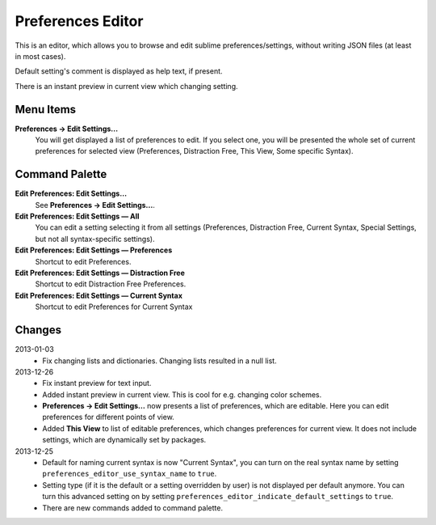 Preferences Editor
==================

This is an editor, which allows you to browse and edit sublime preferences/settings, 
without writing JSON files (at least in most cases).

Default setting's comment is displayed as help text, if present.

There is an instant preview in current view which changing setting.

.. image:: http://quelltexter.org/_static/ChangeFontSize.gif


Menu Items
----------

**Preferences → Edit Settings...**
    You will get displayed a list of preferences to edit.  If you select one, you will
    be presented the whole set of current preferences for selected view (Preferences, 
    Distraction Free, This View, Some specific Syntax).


Command Palette
---------------

**Edit Preferences: Edit Settings…**
    See **Preferences → Edit Settings...**.

**Edit Preferences: Edit Settings — All**
    You can edit a setting selecting it from all settings (Preferences, Distraction Free,
    Current Syntax, Special Settings, but not all syntax-specific settings).

**Edit Preferences: Edit Settings — Preferences**
    Shortcut to edit Preferences.

**Edit Preferences: Edit Settings — Distraction Free**
    Shortcut to edit Distraction Free Preferences.

**Edit Preferences: Edit Settings — Current Syntax**
    Shortcut to edit Preferences for Current Syntax


Changes
-------

2013-01-03
    - Fix changing lists and dictionaries.  Changing lists resulted in a null
      list.

2013-12-26
    - Fix instant preview for text input.
    - Added instant preview in current view.  This is cool for e.g. changing
      color schemes.
    - **Preferences → Edit Settings...** now presents a list of preferences,
      which are editable.  Here you can edit preferences for different points 
      of view.

    - Added **This View** to list of editable preferences, which changes 
      preferences for current view.  It does not include settings, which are
      dynamically set by packages.


2013-12-25
    - Default for naming current syntax is now "Current Syntax", you can turn
      on the real syntax name by setting ``preferences_editor_use_syntax_name``
      to ``true``.

    - Setting type (if it is the default or a setting overridden by user) is
      not displayed per default anymore.  You can turn this advanced setting
      on by setting ``preferences_editor_indicate_default_settings`` to 
      ``true``.

    - There are new commands added to command palette.
